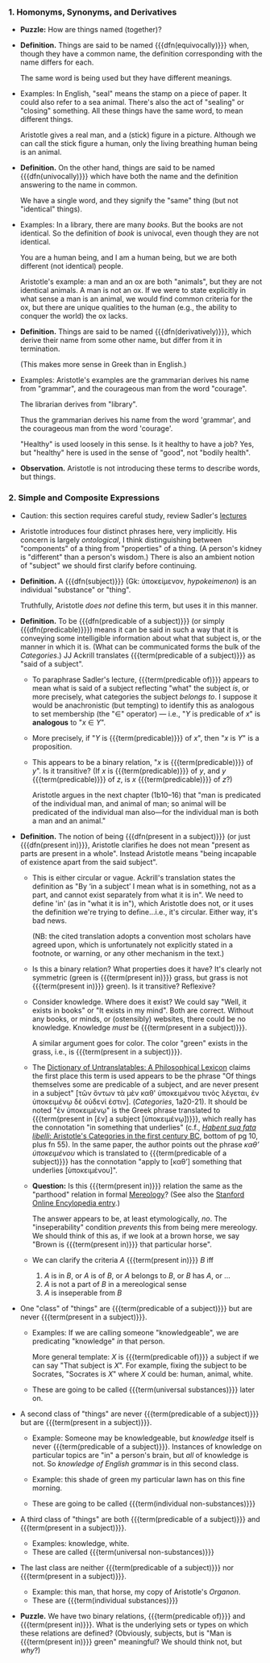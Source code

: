 *** 1. Homonyms, Synonyms, and Derivatives
- *Puzzle:* How are things named (together)?
- *Definition.*
  Things are said to be named {{{dfn(equivocally)}}} when, though they
  have a common name, the definition corresponding with the name differs
  for each.
  
  The same word is being used but they have different meanings.
  
- Examples:
  In English, "seal" means the stamp on a piece of paper. It could also
  refer to a sea animal. There's also the act of "sealing" or "closing"
  something. All these things have the same word, to mean different
  things.

  Aristotle gives a real man, and a (stick) figure in a
  picture. Although we can call the stick figure a human, only the
  living breathing human being is an animal.
- *Definition.*
  On the other hand, things are said to be named {{{dfn(univocally)}}}
  which have both the name and the definition answering to the name in
  common.
  
  We have a single word, and they signify the "same" thing (but not
  "identical" things).
- Examples:
  In a library, there are many /books/. But the books are not
  identical. So the definition of /book/ is univocal, even though they
  are not identical.
  
  You are a human being, and I am a human being, but we are both
  different (not identical) people.
  
  Aristotle's example: a man and an ox are both "animals", but they are
  not identical animals. A man is not an ox. If we were to state
  explicitly in what sense a man is an animal, we would find common
  criteria for the ox, but there are unique qualities to the human
  (e.g., the ability to conquer the world) the ox lacks.
- *Definition.*
  Things are said to be named {{{dfn(derivatively)}}}, which derive
  their name from some other name, but differ from it in termination.
  
  (This makes more sense in Greek than in English.)
- Examples:
  Aristotle's examples are the grammarian derives his name from
  "grammar", and the courageous man from the word "courage".
  
  The librarian derives from "library".
  
  Thus the grammarian derives his name from the word 'grammar', and the
  courageous man from the word 'courage'.
  
  "Healthy" is used loosely in this sense. Is it healthy to have a job?
  Yes, but "healthy" here is used in the sense of "good", not "bodily
  health".
- *Observation.*
  Aristotle is not introducing these terms to describe words, but
  things.
*** 2. Simple and Composite Expressions
- Caution: this section requires careful study, review Sadler's [[https://youtu.be/uovL2aX43Zk?t=19m57s][lectures]]
- Aristotle introduces four distinct phrases here, very
  implicitly. His concern is largely /ontological/, I think
  distinguishing between "components" of a thing from "properties" of a
  thing. (A person's kidney is "different" than a person's wisdom.)
  There is also an ambient notion of "subject" we should first clarify
  before continuing.
- *Definition.* A {{{dfn(subject)}}} (Gk: ὑποκείμενον, /hypokeimenon/)
  is an individual "substance" or "thing".
  
  Truthfully, Aristotle /does not/ define this term, but uses it in this
  manner.
- *Definition.* To be {{{dfn(predicable of a subject)}}} (or simply
  {{{dfn(predicable)}}}) means it can
  be said in such a way that it is conveying some intelligible
  information about what that subject is, or the manner in which it
  is. (What can be communicated forms the bulk of the /Categories/.) JJ
  Ackrill translates {{{term(predicable of a subject)}}} as "said of a
  subject".
  - To paraphrase Sadler's lecture, {{{term(predicable of)}}} appears to
    mean what is said of a subject reflecting "what" the subject /is/, or
    more precisely, what categories the subject /belongs to/. I suppose it
    would be anachronistic (but tempting) to identify this as analogous
    to set membership (the "∈" operator) --- i.e., "/Y/ is predicable of
    /x/" is *analogous* to "/x/ ∈ /Y/".
  - More precisely, if "/Y/ is {{{term(predicable)}}} of /x/", then "/x/
    is /Y/" is a proposition.
  - This appears to be a binary relation, "/x/ is {{{term(predicable)}}}
    of /y/". Is it transitive? (If /x/ is {{{term(predicable)}}} of /y/,
    and /y/ {{{term(predicable)}}} of /z/, is /x/ {{{term(predicable)}}}
    of /z/?)
    
    Aristotle argues in the next chapter (1b10--16) that "man is
    predicated of the individual man, and animal of man; so animal will
    be predicated of the individual man also---for the individual man is
    both a man and an animal."
- *Definition.*
  The notion of being {{{dfn(present in a subject)}}} (or just
  {{{dfn(present in)}}}, Aristotle
  clarifies he does not mean "present as parts are present in a
  whole". Instead Aristotle means "being incapable of existence apart
  from the said subject".
  - This is either circular or vague. Ackrill's translation states the
    definition as "By ‘in a subject’ I mean what is in something, not as
    a part, and cannot exist separately from what it is in". We need to
    define 'in' (as in "what it is in"), which Aristotle does not, or it
    uses the definition we're trying to define...i.e., it's
    circular. Either way, it's bad news.
    
    (NB: the cited translation adopts a convention most scholars have
    agreed upon, which is unfortunately not explicitly stated in a
    footnote, or warning, or any other mechanism in the text.)
  - Is this a binary relation? What properties does it have? It's
    clearly not symmetric (green is {{{term(present in)}}} grass, but
    grass is not {{{term(present in)}}} green). Is it transitive?
    Reflexive? 
  - Consider knowledge. Where does it exist? We could say "Well, it
    exists in books" or "It exists in my mind". Both are
    correct. Without any books, or minds, or (ostensibly) websites,
    there could be no knowledge. Knowledge /must/ be 
    {{{term(present in a subject)}}}.
  
    A similar argument goes for color. The color "green" exists in the
    grass, i.e., is {{{term(present in a subject)}}}.
  - The [[https://books.google.com/books?id=UXP5AQAAQBAJ&lpg=PA839&ots=yL15MYzPnM&dq=aristotle%20categories%20%221a20-21%22&pg=PA839#v=onepage&q=aristotle%20categories%20%221a20-21%22&f=false][Dictionary of Untranslatables: A Philosophical Lexicon]]
    claims the first place this term is used appears to be the phrase
    "Of things themselves some are predicable of a subject, and are
    never present in a subject" [τῶν ὄντων τὰ μὲν καθ' ὑποκειμένου
    τινὸς λέγεται, ἐν ὑποκειμένῳ δὲ οὐδενί ἐστιν]. (/Categories/,
    1a20-21). It should be noted "ἐν ὑποκειμένῳ" is the Greek phrase
    translated to {{{term(present in [ἐν] a subject [ὑποκειμένῳ])}}},
    which really has the connotation "in something that underlies"
    (c.f., [[http://discovery.ucl.ac.uk/14058/1/14058.pdf][/Habent sua fata libelli/: Aristotle's Categories in the
    first century BC]], bottom of pg 10, plus fn 55). In the same paper,
    the author points out the phrase /καθ’ ὑποκειμένου/ which is
    translated to {{{term(predicable of a subject)}}} has the
    connotation "apply to [καθ’] something that underlies [ὑποκειμένου]".
  - *Question:*
    Is this {{{term(present in)}}} relation the same as the "parthood"
    relation in formal [[https://en.wikipedia.org/wiki/Mereology][Mereology]]? (See also the [[http://plato.stanford.edu/entries/mereology/][Stanford Online Encylopedia entry]].)
    
    The answer appears to be, at least etymologically, /no/. The
    "inseperability" condition /prevents/ this from being mere
    mereology. We should think of this as, if we look at a brown horse,
    we say "Brown is {{{term(present in)}}} that particular horse".
  - We can clarify the criteria /A/ {{{term(present in)}}} /B/ iff
    1. /A/ is in /B/, or /A/ is of /B/, or /A/ belongs to /B/, or /B/
       has /A/, or ...
    2. /A/ is not a part of /B/ in a mereological sense
    3. /A/ is inseperable from /B/
- One "class" of "things" are {{{term(predicable of a subject)}}} but
  are never {{{term(present in a subject)}}}.
  - Examples:
    If we are calling someone "knowledgeable", we are predicating
    "knowledge" /in/ that person.
    
    More general template: /X/ is {{{term(predicable of)}}} a subject if
    we can say "That subject is /X/". For example, fixing the subject to
    be Socrates, "Socrates is /X/" where /X/ could be: human, animal,
    white.
  - These are going to be called {{{term(universal substances)}}} later on.
- A second class of "things" are never {{{term(predicable of a subject)}}}
  but are {{{term(present in a subject)}}}.
  - Example:
    Someone may be knowledgeable, but /knowledge/ itself is never 
    {{{term(predicable of a subject)}}}. Instances of knowledge on
    particular topics are "in" a person's brain, but /all/ of knowledge
    is not. So /knowledge of English grammar/ is in this second class.

  - Example:
    this shade of green my particular lawn has on this fine morning.

  - These are going to be called {{{term(individual non-substances)}}}
- A third class of "things" are both {{{term(predicable of a subject)}}}
  and {{{term(present in a subject)}}}.
  - Examples: knowledge, white.
  - These are called {{{term(universal non-substances)}}}
- The last class are neither {{{term(predicable of a subject)}}}
  nor {{{term(present in a subject)}}}.
  - Example: this man, that horse, my copy of Aristotle's /Organon/.
  - These are {{{term(individual substances)}}}
- *Puzzle.* We have two binary relations, {{{term(predicable of)}}} and
  {{{term(present in)}}}. What is the underlying sets or types on which
  these relations are defined? (Obviously, subjects, but is "Man is
  {{{term(present in)}}} green" meaningful? We should think not, but
  /why/?)
  
